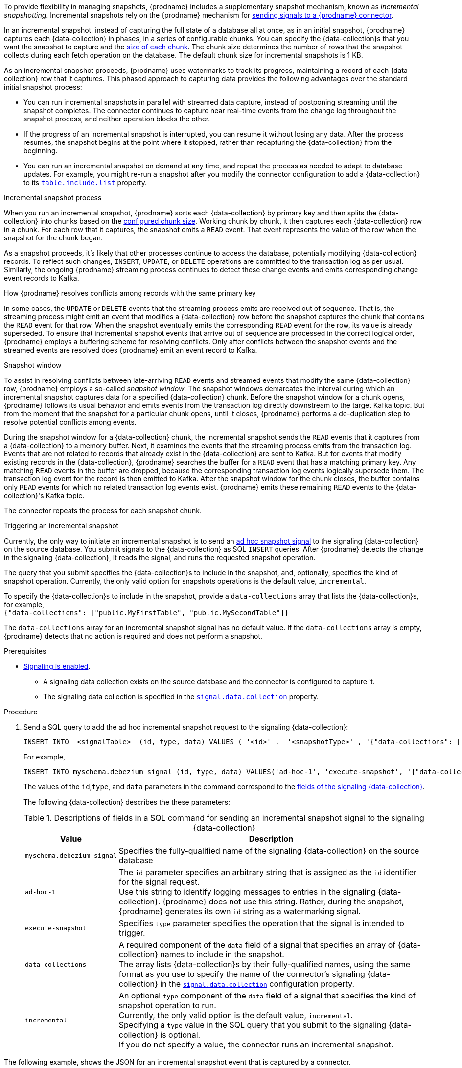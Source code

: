 ifdef::community[]
[NOTE]
====
This feature is currently in incubating state. The exact semantics, configuration options, and so forth is subject to change in future revisions, based on the feedback we receive.
Please let us know if you encounter any problems while using this extension.
====
endif::community[]

ifdef::product[]
[IMPORTANT]
====
The use of incremental snapshots is a Technology Preview feature.
Technology Preview features are not supported with Red Hat production service-level agreements (SLAs) and might not be functionally complete;
therefore, Red Hat does not recommend implementing any Technology Preview features in production environments.
This Technology Preview feature provides early access to upcoming product innovations, enabling you to test functionality and provide feedback during the development process.
For more information about support scope, see link:https://access.redhat.com/support/offerings/techpreview/[Technology Preview Features Support Scope].
====
endif::product[]
To provide flexibility in managing snapshots, {prodname} includes a supplementary snapshot mechanism, known as _incremental snapshotting_.
Incremental snapshots rely on the {prodname} mechanism for xref:{link-signalling}#sending-signals-to-a-debezium-connector[sending signals to a {prodname} connector].
ifdef::community[]
Incremental snapshots are based on the link:https://github.com/debezium/debezium-design-documents/blob/main/DDD-3.md[DDD-3] design document.
endif::community[]

In an incremental snapshot, instead of capturing the full state of a database all at once, as in an initial snapshot, {prodname} captures each {data-collection} in phases, in a series of configurable chunks.
You can specify the {data-collection}s that you want the snapshot to capture and the xref:{context}-property-incremental-snapshot-chunk-size[size of each chunk].
The chunk size determines the number of rows that the snapshot collects during each fetch operation on the database.
The default chunk size for incremental snapshots is 1 KB.

As an incremental snapshot proceeds, {prodname} uses watermarks to track its progress, maintaining a record of each {data-collection} row that it captures.
This phased approach to capturing data provides the following advantages over the standard initial snapshot process:

* You can run incremental snapshots in parallel with streamed data capture, instead of postponing streaming until the snapshot completes.
  The connector continues to capture near real-time events from the change log throughout the snapshot process, and neither operation blocks the other.
* If the progress of an incremental snapshot is interrupted, you can resume it without losing any data.
  After the process resumes, the snapshot begins at the point where it stopped, rather than recapturing the {data-collection} from the beginning.
* You can run an incremental snapshot on demand at any time, and repeat the process as needed to adapt to database updates.
  For example, you might re-run a snapshot after you modify the connector configuration to add a {data-collection} to its xref:{context}-property-table-include-list[`table.include.list`] property.

.Incremental snapshot process
When you run an incremental snapshot, {prodname} sorts each {data-collection} by primary key and then splits the {data-collection} into chunks based on the xref:{context}-property-incremental-snapshot-chunk-size[configured chunk size].
Working chunk by chunk, it then captures each {data-collection} row in a chunk.
For each row that it captures, the snapshot emits a `READ` event.
That event represents the value of the row when the snapshot for the chunk began.

As a snapshot proceeds, it’s likely that other processes continue to access the database, potentially modifying {data-collection} records.
To reflect such changes, `INSERT`, `UPDATE`, or `DELETE` operations are committed to the transaction log as per usual.
Similarly, the ongoing {prodname} streaming process continues to detect these change events and emits corresponding change event records to Kafka.

.How {prodname} resolves conflicts among records with the same primary key
In some cases, the `UPDATE` or `DELETE` events that the streaming process emits are received out of sequence.
That is, the streaming process might emit an event that modifies a {data-collection} row before the snapshot captures the chunk that contains the `READ` event for that row.
When the snapshot eventually emits the corresponding `READ` event for the row, its value is already superseded.
To ensure that incremental snapshot events that arrive out of sequence are processed in the correct logical order, {prodname} employs a buffering scheme for resolving conflicts.
Only after conflicts between the snapshot events and the streamed events are resolved does {prodname} emit an event record to Kafka.

.Snapshot window
To assist in resolving conflicts between late-arriving `READ` events and streamed events that modify the same {data-collection} row, {prodname} employs a so-called _snapshot window_.
The snapshot windows demarcates the interval during which an incremental snapshot captures data for a specified {data-collection} chunk.
Before the snapshot window for a chunk opens, {prodname} follows its usual behavior and emits events from the transaction log directly downstream to the target Kafka topic.
But from the moment that the snapshot for a particular chunk opens, until it closes, {prodname} performs a de-duplication step to resolve potential conflicts among events.

During the snapshot window for a {data-collection} chunk, the incremental snapshot sends the `READ` events that it captures from a {data-collection} to a memory buffer.
Next, it examines the events that the streaming process emits from the transaction log.
Events that are not related to records that already exist in the {data-collection} are sent to Kafka.
But for events that modify existing records in the {data-collection}, {prodname} searches the buffer for a `READ` event that has a matching primary key.
Any matching `READ` events in the buffer are dropped, because the corresponding transaction log events logically supersede them.
The transaction log event for the record is then emitted to Kafka.
After the snapshot window for the chunk closes, the buffer contains only `READ` events for which no related transaction log events exist.
{prodname} emits these remaining `READ` events to the {data-collection}'s Kafka topic.

The connector repeats the process for each snapshot chunk.

.Triggering an incremental snapshot

Currently, the only way to initiate an incremental snapshot is to send an xref:{link-signalling}#debezium-signaling-ad-hoc-snapshots[ad hoc snapshot signal] to the signaling {data-collection} on the source database.
You submit signals to the {data-collection} as SQL `INSERT` queries.
After {prodname} detects the change in the signaling {data-collection}, it reads the signal, and runs the requested snapshot operation.

The query that you submit specifies the {data-collection}s to include in the snapshot, and, optionally, specifies the kind of snapshot operation.
Currently, the only valid option for snapshots operations is the default value, `incremental`.

To specify the {data-collection}s to include in the snapshot, provide a `data-collections` array that lists the {data-collection}s, for example, +
`{"data-collections": ["public.MyFirstTable", "public.MySecondTable"]}` +

The `data-collections` array for an incremental snapshot signal has no default value.
If the `data-collections` array  is empty, {prodname} detects that no action is required and does not perform a snapshot.

.Prerequisites

* xref:{link-signalling}#debezium-signaling-enabling-signaling[Signaling is enabled]. +
** A signaling data collection exists on the source database and the connector is configured to capture it.
** The signaling data collection is specified in the xref:{context}-property-signal-data-collection[`signal.data.collection`] property.

.Procedure

. Send a SQL query to add the ad hoc incremental snapshot request to the signaling {data-collection}:
+
[source,sql,indent=0,subs="+attributes"]
----
INSERT INTO _<signalTable>_ (id, type, data) VALUES (_'<id>'_, _'<snapshotType>'_, '{"data-collections": ["_<tableName>_","_<tableName>_"],"type":"_<snapshotType>_"}');
----
+
For example,
+
[source,sql,indent=0,subs="+attributes"]
----
INSERT INTO myschema.debezium_signal (id, type, data) VALUES('ad-hoc-1', 'execute-snapshot', '{"data-collections": ["schema1.table1", "schema2.table2"],"type":"incremental"}');
----
The values of the `id`,`type`, and `data` parameters in the command correspond to the xref:{link-signalling}#debezium-signaling-required-structure-of-a-signaling-data-collection[fields of the signaling {data-collection}].
+
The following {data-collection} describes the these parameters:
+
.Descriptions of fields in a SQL command for sending an incremental snapshot signal to the signaling {data-collection}
[cols="1,4",options="header"]
|===
|Value |Description

|`myschema.debezium_signal`
|Specifies the fully-qualified name of the signaling {data-collection} on the source database

|`ad-hoc-1`
| The `id` parameter specifies an arbitrary string that is assigned as the `id` identifier for the signal request. +
Use this string to identify logging messages to entries in the signaling {data-collection}.
{prodname} does not use this string.
Rather, during the snapshot, {prodname} generates its own `id` string as a watermarking signal.

|`execute-snapshot`
| Specifies `type` parameter specifies the operation that the signal is intended to trigger. +

|`data-collections`
|A required component of the `data` field of a signal that specifies an array of {data-collection} names to include in the snapshot. +
The array lists {data-collection}s by their fully-qualified names, using the same format as you use to specify the name of the connector's signaling {data-collection} in the xref:{context}-property-signal-data-collection[`signal.data.collection`] configuration property.

|`incremental`
|An optional `type` component of the `data` field of a signal that specifies the kind of snapshot operation to run. +
Currently, the only valid option is the default value, `incremental`. +
Specifying a `type` value in the SQL query that you submit to the signaling {data-collection} is optional. +
If you do not specify a value, the connector runs an incremental snapshot.
|===

The following example, shows the JSON for an incremental snapshot event that is captured by a connector.

.Example: Incremental snapshot event message
[source,json,index=0]
----
{
    "before":null,
    "after": {
        "pk":"1",
        "value":"New data"
    },
    "source": {
        ...
        "snapshot":"incremental" <1>
    },
    "op":"r", <2>
    "ts_ms":"1620393591654",
    "transaction":null
}
----
[cols="1,1,4",options="header"]
|===
|Item |Field name |Description
|1
|`snapshot`
|Specifies the type of snapshot operation to run. +
Currently, the only valid option is the default value, `incremental`. +
Specifying a `type` value in the SQL query that you submit to the signaling {data-collection} is optional. +
If you do not specify a value, the connector runs an incremental snapshot.

|2
|`op`
|Specifies the event type. +
The value for snapshot events is `r`, signifying a `READ` operation.

|===
